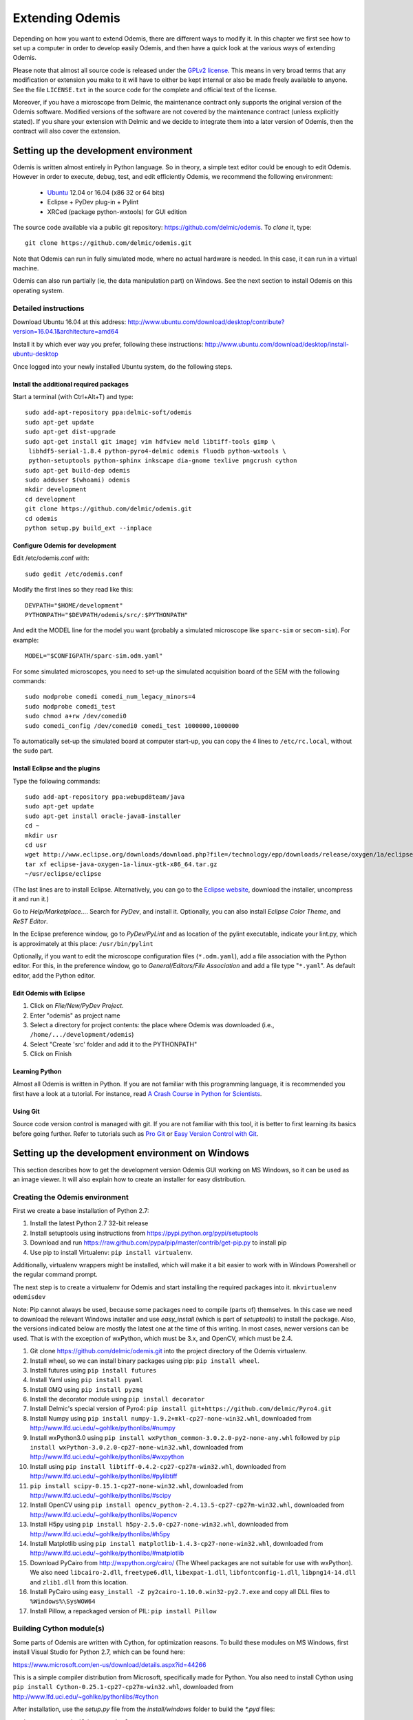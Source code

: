 ****************
Extending Odemis
****************

Depending on how you want to extend Odemis, there are different ways to modify
it. In this chapter we first see how to set up a computer in order to develop 
easily Odemis, and then have a quick look at the various ways of extending 
Odemis.

Please note that almost all source code is released under the `GPLv2 license 
<http://gnu.org/licenses/old-licenses/gpl-2.0.html>`_.
This means in very broad terms that any modification or extension you make to it
will have to either be kept internal or also be made freely available to anyone.
See the file ``LICENSE.txt`` in the source code for the complete and official text 
of the license.

Moreover, if you have a microscope from Delmic, the maintenance contract only
supports the original version of the Odemis software. Modified versions of the
software are not covered by the maintenance contract (unless explicitly stated).
If you share your extension with Delmic and we decide to integrate them into a
later version of Odemis, then the contract will also cover the extension.

Setting up the development environment
======================================

Odemis is written almost entirely in Python language. So in theory, a simple
text editor could be enough to edit Odemis. However in order to execute, debug,
test, and edit efficiently Odemis, we recommend the following environment:

 * `Ubuntu <http://www.ubuntu.com>`_ 12.04 or 16.04 (x86 32 or 64 bits)
 * Eclipse + PyDev plug-in + Pylint
 * XRCed (package python-wxtools) for GUI edition

The source code available via a public git repository: https://github.com/delmic/odemis.
To *clone* it, type::

   git clone https://github.com/delmic/odemis.git

Note that Odemis can run in fully simulated mode, where no actual hardware is
needed. In this case, it can run in a virtual machine.

Odemis can also run partially (ie, the data manipulation part) on Windows. See
the next section to install Odemis on this operating system.

Detailed instructions
---------------------

Download Ubuntu 16.04 at this address:
http://www.ubuntu.com/download/desktop/contribute?version=16.04.1&architecture=amd64

Install it by which ever way you prefer, following these instructions:
http://www.ubuntu.com/download/desktop/install-ubuntu-desktop

Once logged into your newly installed Ubuntu system, do the following steps.

Install the additional required packages
""""""""""""""""""""""""""""""""""""""""
Start a terminal (with Ctrl+Alt+T) and type::
 
    sudo add-apt-repository ppa:delmic-soft/odemis
    sudo apt-get update
    sudo apt-get dist-upgrade
    sudo apt-get install git imagej vim hdfview meld libtiff-tools gimp \
     libhdf5-serial-1.8.4 python-pyro4-delmic odemis fluodb python-wxtools \
     python-setuptools python-sphinx inkscape dia-gnome texlive pngcrush cython
    sudo apt-get build-dep odemis
    sudo adduser $(whoami) odemis
    mkdir development
    cd development
    git clone https://github.com/delmic/odemis.git
    cd odemis
    python setup.py build_ext --inplace

Configure Odemis for development
""""""""""""""""""""""""""""""""
Edit /etc/odemis.conf with::

    sudo gedit /etc/odemis.conf

Modify the first lines so they read like this::

    DEVPATH="$HOME/development"
    PYTHONPATH="$DEVPATH/odemis/src/:$PYTHONPATH"

And edit the MODEL line for the model you want (probably a simulated microscope
like ``sparc-sim`` or ``secom-sim``). For example::

    MODEL="$CONFIGPATH/sparc-sim.odm.yaml"
    
For some simulated microscopes, you need to set-up the simulated
acquisition board of the SEM with the following commands::

    sudo modprobe comedi comedi_num_legacy_minors=4
    sudo modprobe comedi_test
    sudo chmod a+rw /dev/comedi0
    sudo comedi_config /dev/comedi0 comedi_test 1000000,1000000

To automatically set-up the simulated board at computer start-up, you can copy
the 4 lines to ``/etc/rc.local``, without the ``sudo`` part.

Install Eclipse and the plugins
"""""""""""""""""""""""""""""""
Type the following commands::

    sudo add-apt-repository ppa:webupd8team/java
    sudo apt-get update
    sudo apt-get install oracle-java8-installer
    cd ~
    mkdir usr
    cd usr
    wget http://www.eclipse.org/downloads/download.php?file=/technology/epp/downloads/release/oxygen/1a/eclipse-java-oxygen-1a-linux-gtk-x86_64.tar.gz&mirror_id=17
    tar xf eclipse-java-oxygen-1a-linux-gtk-x86_64.tar.gz
    ~/usr/eclipse/eclipse

(The last lines are to install Eclipse. Alternatively, you can go to the
`Eclipse website <https://www.eclipse.org/downloads/>`_, download the installer, uncompress it and run it.)

Go to *Help/Marketplace...*. Search for *PyDev*, and install it.
Optionally, you can also install *Eclipse Color Theme*, and *ReST Editor*.

In the Eclipse preference window, go to *PyDev/PyLint* and as location of the 
pylint executable, indicate your lint.py, which is approximately at this place:
``/usr/bin/pylint``

Optionally, if you want to edit the microscope configuration files (``*.odm.yaml``),
add a file association with the Python editor. For this, in the preference 
window, go to *General/Editors/File Association* and add a file type "``*.yaml``". As
default editor, add the Python editor.

Edit Odemis with Eclipse
""""""""""""""""""""""""

1. Click on *File/New/PyDev Project*.

2. Enter "odemis" as project name

3. Select a directory for project contents: the place where Odemis was downloaded (i.e., ``/home/.../development/odemis``)

4. Select "Create 'src' folder and add it to the PYTHONPATH"

5. Click on Finish

Learning Python
"""""""""""""""
Almost all Odemis is written in Python. If you are not familiar with this
programming language, it is recommended you first have a look at a tutorial.
For instance, read 
`A Crash Course in Python for Scientists <http://nbviewer.ipython.org/gist/rpmuller/5920182>`_.

Using Git
"""""""""

Source code version control is managed with git. If you are not familiar with 
this tool, it is better to first learning its basics before going further. Refer
to tutorials such as `Pro Git <http://git-scm.com/book>`_ or
`Easy Version Control with Git <http://code.tutsplus.com/tutorials/easy-version-control-with-git--net-7449>`_.


Setting up the development environment on Windows
=================================================

This section describes how to get the development version Odemis GUI working on
MS Windows, so it can be used as an image viewer. It will also explain how to
create an installer for easy distribution.

Creating the Odemis environment
-------------------------------

First we create a base installation of Python 2.7:

#.  Install the latest Python 2.7 32-bit release
#.  Install setuptools using instructions from
    https://pypi.python.org/pypi/setuptools
#.  Download and run https://raw.github.com/pypa/pip/master/contrib/get-pip.py
    to install pip
#.  Use pip to install Virtualenv: ``pip install virtualenv``.

Additionally, virtualenv wrappers might be installed, which will make it a bit
easier to work with in Windows Powershell or the regular command prompt.

The next step is to create a virtualenv for Odemis and start installing the
required packages into it.
``mkvirtualenv odemisdev``

Note: Pip cannot always be used, because some packages need to compile (parts
of) themselves. In this case we need to download the relevant Windows installer
and use `easy_install` (which is part of `setuptools`) to install the package.
Also, the versions indicated below are mostly the latest one at the time of this
writing. In most cases, newer versions can be used. That is with the exception
of wxPython, which must be 3.x, and OpenCV, which must be 2.4.

#.  Git clone https://github.com/delmic/odemis.git into the project directory of
    the Odemis virtualenv.
#.  Install wheel, so we can install binary packages using pip:
    ``pip install wheel``.
#.  Install futures using ``pip install futures``
#.  Install Yaml using ``pip install pyaml``
#.  Install 0MQ using ``pip install pyzmq``
#.  Install the decorator module using ``pip install decorator``
#.  Install Delmic's special version of Pyro4:
    ``pip install git+https://github.com/delmic/Pyro4.git``
#.  Install Numpy using ``pip install numpy-1.9.2+mkl-cp27-none-win32.whl``,
    downloaded from http://www.lfd.uci.edu/~gohlke/pythonlibs/#numpy
#.  Install wxPython3.0 using
    ``pip install wxPython_common-3.0.2.0-py2-none-any.whl`` followed by
    ``pip install wxPython-3.0.2.0-cp27-none-win32.whl``, downloaded from
    http://www.lfd.uci.edu/~gohlke/pythonlibs/#wxpython
#.  Install using ``pip install libtiff-0.4.2-cp27-cp27m-win32.whl``, downloaded
    from http://www.lfd.uci.edu/~gohlke/pythonlibs/#pylibtiff
#.  ``pip install scipy-0.15.1-cp27-none-win32.whl``, downloaded from
    http://www.lfd.uci.edu/~gohlke/pythonlibs/#scipy
#.  Install OpenCV using ``pip install opencv_python-2.4.13.5-cp27-cp27m-win32.whl``,
    downloaded from http://www.lfd.uci.edu/~gohlke/pythonlibs/#opencv
#.  Install H5py using ``pip install h5py-2.5.0-cp27-none-win32.whl``, downloaded
    from http://www.lfd.uci.edu/~gohlke/pythonlibs/#h5py
#.  Install Matplotlib using ``pip install matplotlib-1.4.3-cp27-none-win32.whl``,
    downloaded from http://www.lfd.uci.edu/~gohlke/pythonlibs/#matplotlib
#.  Download PyCairo from http://wxpython.org/cairo/ (The Wheel packages are not
    suitable for use with wxPython). We also need ``libcairo-2.dll``,
    ``freetype6.dll``, ``libexpat-1.dll``, ``libfontconfig-1.dll``, ``libpng14-14.dll``
    and ``zlib1.dll`` from this location.
#.  Install PyCairo using ``easy_install -Z py2cairo-1.10.0.win32-py2.7.exe`` and
    copy all DLL files to ``%Windows%\SysWOW64``
#.  Install Pillow, a repackaged version of PIL: ``pip install Pillow``

Building Cython module(s)
-------------------------

Some parts of Odemis are written with Cython, for optimization reasons. To build these modules on
MS Windows, first install Visual Studio for Python 2.7, which can be found here:

https://www.microsoft.com/en-us/download/details.aspx?id=44266

This is a simple compiler distribution from Microsoft, specifically made for Python.
You also need to install Cython using ``pip install Cython-0.25.1-cp27-cp27m-win32.whl``,
downloaded from http://www.lfd.uci.edu/~gohlke/pythonlibs/#cython

After installation, use the `setup.py` file from the `install/windows` folder to
build the `*.pyd` files:

``python setup.py build_ext --inplace``

**IMPORTANT**: It will be necessary to update the `productdir` path in the `setup.py` file!

Installing PyInstaller
----------------------

#. Add the Odemis root path to the virtualenv:
   ``add2virtualenv <path to Odemis>\src``.
   Alternatively, you can modify the `virtualenv_path_extensions.pth` file.
#. Install PyWin32: ``easy_install pywin32-219.win32-py2.7.exe``
#. Install PyInstaller: `pip install pyinstaller` or
   ``pip install git+git://github.com/pyinstaller/pyinstaller.git@develop`` if pyzmq is causing is
   causing problems.
#. Install MSVCP90.dll redistribution by running `vcredist_x86.exe`, otherwise
   Pyinstaller won't be able to find and package it. It can be downloaded from
   https://www.microsoft.com/en-us/download/details.aspx?id=29 .

Building the stand-alone Odemis viewer
--------------------------------------

``pyinstaller -y viewer.spec``

Building Windows installer
--------------------------

Install Nsis and run:

``"C:\Program Files (x86)\NSIS\makensis" setup.nsi``


Setting up a data analysis environment on Windows
=================================================

For users which don't want to actually modify Odemis, but only rely on it as a
Python module for data analysis, it's possible to set-up an environment in a
relatively straight-forward way.


Installing Odemis Viewer
------------------------

This is an optional step, which allows you to open and analyse acquisitions files
straight into the same graphical interface as the acquisition software.

Download the Odemis viewer from http://www.delmic.com/odemis. In case your
browser warns you about potential thread, confirm you are willing to download
the file. Then run the executable, and Odemis viewer will be available as a
standard software.


Installing Python environment
-----------------------------

This allows you to manipulate the data in Python, either by writing Python
scripts, or via a command-line interface.

#. Install Anaconda from https://www.anaconda.com/download . Pick the Python 2.7
   version, with the right architecture for your computer (most likely 64-bit).

#. Install Delmic's special version of Pyro4, by typing in the Anaconda command
   prompt the following command:
   ``pip install https://github.com/delmic/Pyro4/archive/master.zip``

#. Install using ``pip install libtiff-0.4.2-cp27-cp27m-win_amd64.whl`` (or ``-win32``),
   downloaded from http://www.lfd.uci.edu/~gohlke/pythonlibs/#pylibtiff

#.  Install OpenCV using ``pip install opencv_python-2.4.13.5-cp27-cp27m-win_amd64.whl`` (or ``-win32``),
    downloaded from http://www.lfd.uci.edu/~gohlke/pythonlibs/#opencv

#. Download the ZIP file of the latest release of Odemis from:
   https://github.com/delmic/odemis/releases

#. Extract the Odemis release into ``C:\Program Files\Odemis`` (or any folder of
   your preference).

#. Create an empty text file `odemis.pth` in the Anaconda Python installation folder:
   ``C:\Users\YOURUSERNAME\Anaconda2\Lib\site-packages``. Make sure the file does
   *not* have a `.txt` extension. Edit that file and enter the full path to the
   Odemis source code, such as: ``C:\Program Files\Odemis\src\``.

You can now use Python via the "Spyder" interface or the "Jupyter" notebook.
To read an acquisition file you can use code such as:

.. code-block:: python

    from odemis.dataio import hdf5
    das = hdf5.read_data(u"C:\\Path\\to\\the\\acquistion.h5")
    print das
    print das[0].metadata


Starting odemis from the terminal/console
=================================================

After setting up the development environment it is possible to start odemis via the terminal.
It is also possible to specify a specific configuration (*.yaml) file used for staring odemis.


Starting Odemis
-----------------------

Odemis can be started from the terminal by typing the following command in the terminal::

    odemis-start

The default microscope file (*.yaml) is defined in the configuration file, which can be found and changed in
``/etc/odemis.conf``.

Starting Odemis with configuration file
----------------------------------------

Odemis can be started using different hardware microscope files (*.yaml).
There are various examples, hardware tests and simulators available in
``~/development/odemis/install/linux/usr/share/odemis/``.

Launch Odemis with a microscope file by typing the following command in the terminal::

    odemis-start ~/development/odemis/install/linux/usr/share/odemis/sim/sparc2-sim.odm.yaml


Starting Odemis with no GUI
----------------------------------------

The Odemis backend can be started without launching the GUI by using the following command::

    odemis-start --nogui



Starting the Odemis-Viewer
----------------------------------------

The Odemis Viewer runs without a microscope file specified and is a useful tool to load and perform some basic
analysis on previously acquired data sets. The Odemis viewer can be started by using the following command::

    odemis-gui --standalone



Automating the acquisition of data
==================================

There are several ways to automate the data acquisition. There are mostly a
trade-off between simplicity of development and complexity of the task to
automate.

.. only:: html

    For the easiest tasks, a shell script calling the CLI might be the
    most appropriate way. See the CLI help command for a list of all possible
    commands (``odemis-cli --help``). For example, to list all the available hardware
    components::

        $ odemis-cli --list

        SimSPARC	role:sparc
          ↳ ARSimCam	role:ccd
          ↳ SED ExtXY	role:se-detector
          ↳ FakeSpec10	role:spectrometer
            ↳ FakeSP2300i	role:spectrograph
            ↳ SpecSimCam	role:sp-ccd
          ↳ EBeam ExtXY	role:e-beam
          ↳ MirrorMover	role:mirror
     
.. only:: pdf

    For the easiest tasks, a shell script calling the CLI might be the
    most appropriate way. See the CLI help command for a list of all possible
    commands (``odemis-cli --help``). For example, to list all the available hardware
    components::

        $ odemis-cli --list

        SimSPARC	role:sparc
          > ARSimCam	role:ccd
          > SED ExtXY	role:se-detector
          > FakeSpec10	role:spectrometer
            > FakeSP2300i	role:spectrograph
            > SpecSimCam	role:sp-ccd
          > EBeam ExtXY	role:e-beam
          > MirrorMover	role:mirror

To list all the properties of a component::

    $ odemis-cli --list-prop FakeSP2300i
     
    Component 'FakeSP2300i':
        role: spectrograph
        affects: 'SpecSimCam'
        axes (RO Attribute)	 value: frozenset(['wavelength'])
        swVersion (RO Attribute)	 value: v1.1-190-gb5c626b (serial driver: Unknown)
        ranges (RO Attribute)	 value: {'wavelength': (0, 2.4e-06)}
        hwVersion (RO Attribute)	 value: SP-FAKE (s/n: 12345)
        position (RO Vigilant Attribute)	 value: {'wavelength': 0.0} (unit: m)
        speed (RO Vigilant Attribute)	 value: 1e-07 (unit: m/s) (range: 1e-07 → 1e-07)
        grating (Vigilant Attribute)	 value: 2 (choices: 1: '300 g/mm BLZ=  345NM',
                                    2: '600 g/mm BLZ=   89NM', 3: '1200 g/mm BLZ= 700NM')

.. note:
    When the name of a component which contains spaces is given as a 
    parameter, it should be put into quotes, such as ``"EBeam ExtXY"``.

To acquire
5 images sequentially from the secondary electron detector at 5 different 
positions on the sample, you could write this in bash::

    for i in $(seq 5); do
        odemis-cli --acquire "SED ExtXY" --output etd-pos$i.h5
        odemis-cli --move OLStage y -100
    done


For more complex tasks, it might be easier to write a specialised python script.
In this case, the program directly accesses the back-end. In addition to reading
this documentation, a good way to start is to look at the source code of the CLI
in ``src/odemis/cli/main.py`` and the python
scripts in ``scripts`` (and ``/usr/share/doc/odemis/scripts``). The most common 
tasks can be found there. For example the following script acquires 10 SEM images
at 10 different dwell times, and save them in one HDF5 file.

.. code-block:: python

    from odemis import model, dataio
    import sys

    filename = sys.argv[1]
    exporter = dataio.find_fittest_converter(filename)

    # find components by their role
    escan = model.getComponent(role="e-beam")
    sed = model.getComponent(role="se-detector")

    data = []
    for i in range(1, 11): # 10 acquisitions
        escan.dwellTime.value = i * 1e-6 # i µs
        img = sed.data.get()
        data.append(img)
        
    exporter.export(filename, data)

Alternatively you may want to add the automated task as one option to the GUI.
See later section about extending the GUI.


Fixing a bug
============

Like every complex piece of software, Odemis contains bugs, even though we do
our best to minimize their amount. In the event you are facing a bug, we advise
you first to report it to us (bugreport@delmic.com). We might have already solved it
or might be able to fix it for you. If neither of these two options work out,
you can try to fix it yourself. When reporting a bug, please include a
description of what is happening compared to what you expect to happen, the log
files and screen-shots if relevant.

If you try to solve a bug by yourself, the first step is to locate the bug. 
Have a look at the log files:

* ``/var/log/odemis.log`` contains the logs of the back-end (odemisd)
* ``~/odemis-gui.log`` contains the logs of the GUI (odemis-gui)

It is also possible to run each part of Odemis independently. To get the maximum
information, add ``--log-level=2`` as a start-up parameter of any of the Odemis 
parts. By running a part from Eclipse, it's possible to use the visual debugger
to observe the internal state of the python processes and place breakpoints.
In order to avoid the container separation in the back-end, which prevents 
debugging of the drivers, launch with the ``--debug`` parameter.

Once the bug fixed, commit your code using ``git add ...`` and ``git commit -a``.
Export the patch with ``git format-patch -1`` and send it to us 
(bugreport@delmic.com) for inclusion in the next version of Odemis.


Supporting new hardware
=======================

In order to support a new hardware, you need to create a new device adapter (also
called *driver*). High chances is that your device directly falls into one of these
categories:

* Emitter: generates energy (to influence the sample)
* Detector: observes energy (from the sample)
* Actuator: moves physically something

To create a new device adapter, add a python module to the ``src/odemis/drivers/``
directory following the interface for the specific type of component (see the
back-end API in chapter _`Back-end Application Programming Interface`).

Add a test class to the test directory which instantiates the component and at
least detects whether the component is connected or not (``scan()`` and ``selfTest()``
methods) and does basic tasks (e.g., acquiring an image or moving an actuator).

Update the microscope configuration file for instantiating the microscope with the
parameters for your new driver.

Do not forget to commit your code using ``git add ...`` and ``git commit -a``.
Optionally, send your extension to Delmic as a git patch or a github merge request.

Adding a feature to the Graphical User Interface
================================================

There are two ways to extend the Graphical User Interface (GUI). The first and
easiest way is to develop a 'plugin'. 
See the chapter _`Graphical User Interface Plugins` for a detailed description.
At start-up, Odemis GUI will load all the plugins available on the computer.
The main drawbacks is that for very
advanced or integrated functionality, it might be harder to develop and debug
the code than modifying directly the GUI code. Plugins are also not distributed
in standard, so it's not the right way to improve the default Odemis. 

The second way to extend the GUI, is to modify the original code in ``src/odemis/gui``.
Note that it is recommended to be quite familiar with Odemis' code and concepts
before tackling such a task. In particular, there is no API for extending the
interface, and therefore you'll most likely need to modify the code in many
different files. Also, as the GUI relies on the wxPython and cairo libraries to
display widgets, it is also recommended to have a basic knowledge of these
libraries.

To edit the interface, you should use XRCed.
Launch it by typing this (from ``~/development/odemis``)::

    PYTHONPATH=./src/ ./util/launch_xrced.py src/odemis/gui/main.xrc

When saving the file, main_xrc.py will automatically be updated too.

If you add/modify an image (used as a GUI element, not a microscope acquisition), 
it should be done in ``src/odemis/gui/img``. After the modifications, you should
make sure the images are optimised, with the following script::

    ./util/groom-img.py

If you modify the application main icons in ``image/icon_gui*.png``, you need to call::

    ./util/generate_icons.sh

To start the GUI directly as a python module, for example to run it in a debugger,
you can run it this way::

    python -m odemis.gui.main --log-level 2 --log-target $HOME/odemis-gui.log

To start the GUI just in viewer mode::

    python -m odemis.gui.main --standalone --log-level 2 --log-target $HOME/odemis-gui.log


If you need to see more log messages of the GUI while it is running, it's possible
to increase the log level. To do so, select Help/Development/Inspect GUI.
In console panel (PyCrust) of the inspection window, type:

.. code-block:: python

    import logging
    logging.getLogger()
    l.setLevel(logging.DEBUG)

From now on, all log messages are displayed and recorded in the log file.


An other important detail to take into account when modifying the GUI is that
the wxPython framework has a limitation: any change to the GUI widgets must
done from within the main thread. Not respecting this can result in some
random crashes of the GUI without any backtrace. This can happen for instance
in a callback for a VigilantAttribute or DataFlow. To avoid such issue, there
are two simple ways. The simplest way is to decorate the function with the special
``@call_in_wx_main`` decorator. This decorator ensures that the function is
always run from within the main GUI thread. Another way is to call every GUI
related function using the special ``wx.CallAfter()`` function.

Speed optimization
==================
To speed up the code, first, you need to profile the code to see where is the 
bottleneck. One option is to use the cProfile.
This allows to run the cProfile on the GUI::

    PYTHONPATH=./src/ python -m cProfile -o odemis.profile src/odemis/gui/main.py
    
Then use the features you want to measure/optimize, and eventually close the GUI.

After the program is closed, you can read the profile with the following commands::

    python -m pstats odemis.profile
    > sort time
    > stats

Another option for line-by-line profiling is the line_profiler. To use it, you need 
to install the python package via pip::

    pip install line_profiler
    
Then you have to add the @profile decorator to the functions that you want to profile 
(importing the corresponding package is not needed). With the below line you will get
detailed profile statistics for the decorated functions within your module::

    kernprof.py -l -v your_module.py


Memory optimization
===================
The main thing to look at is memory leaks. That is to say, data which is not used
anymore but still hold in memory. In Python, there are mostly three reasons for
data to stay in memory while not used anymore:

* Some object still in use has a reference to the data. For example, if a
  temporary result is hold as an attribute ``self._temp``, that object will not be
  dereferenced until self is unreferenced, or ``self._temp`` is replaced.
* Some objects have cyclic dependencies, and one of them has a ``__del__`` method.
  Python 2 is not able to garbage collect any of these objects.
* A C library has not free'd some data.
 

Only a few memory profilers are able to detect C library memory leakage. One of
them is ``memory_profile``. You can install with::

   sudo easy_install -U memory_profiler

In order to find the leaks, it's possible to then add a decorator ``@profile`` 
to the suspect methods, and then run::
 
   python -m memory_profiler program.py

It will list line-per-line the change of memory usage.

Another possibility is to use ``pympler``, which allows to list the biggest objects
that were recently created. You can add in your program, or in the Python console
of the Odemis GUI:

.. code-block:: python

   from pympler import tracker
   tr = tracker.SummaryTracker()

   # After every interesting call
   tr.print_diff()

As it will not detect C library memory allocations, if no new large object has
appeared and the Python process uses more memory, then it's likely a C library
memory leak.

